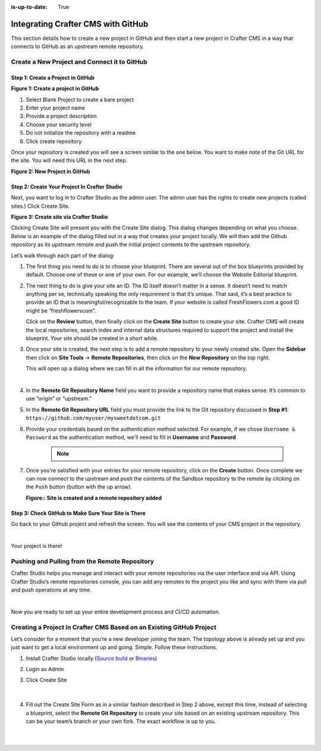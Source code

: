 :is-up-to-date: True

.. index:: Integrating Crafter CMS with GitHub

.. _integrating-crafter-cms-with-github:

===================================
Integrating Crafter CMS with GitHub
===================================

This section details how to create a new project in GitHub and then start a new project in Crafter CMS in a way that connects to GitHub as an upstream remote repository.

---------------------------------------------
Create a New Project and Connect it to GitHub
---------------------------------------------

^^^^^^^^^^^^^^^^^^^^^^^^^^^^^^^^^^
Step 1: Create a Project in GitHub
^^^^^^^^^^^^^^^^^^^^^^^^^^^^^^^^^^

.. image:: /_static/images/developer/dev-cloud-platforms/craftercms-github-create-repo.jpg
    :alt: How-Tos - Create a project in GitHub
    :width: 70 %
    :align: center

**Figure 1: Create a project in GitHub**

#. Select Blank Project to create a bare project
#. Enter your project name
#. Provide a project description
#. Choose your security level
#. Do not initialize the repository with a readme
#. Click create repository

Once your repository is created you will see a screen similar to the one below.  You want to make note of the Git URL for the site.  You will need this URL in the next step.

.. image:: /_static/images/developer/dev-cloud-platforms/craftercms-github-create-repo-url.jpg
    :alt: How-Tos - New project in GitHub
    :width: 70 %
    :align: center

**Figure 2: New Project in GitHub**

^^^^^^^^^^^^^^^^^^^^^^^^^^^^^^^^^^^^^^^^^^^^^
Step 2: Create Your Project In Crafter Studio
^^^^^^^^^^^^^^^^^^^^^^^^^^^^^^^^^^^^^^^^^^^^^

Next, you want to log in to Crafter Studio as the admin user. The admin user has the rights to create new projects (called sites.) Click Create Site.

.. image:: /_static/images/developer/dev-cloud-platforms/create-site.png
    :alt: How-Tos - Site screen in Crafter Studio
    :width: 70 %
    :align: center

**Figure 3: Create site via Crafter Studio**

Clicking Create Site will present you with the Create Site dialog. This dialog changes depending on what you choose. Below is an example of the dialog filled out in a way that creates your project locally.  We will then add the Github repository as its upstream remote and push the initial project contents to the upstream repository.

Let’s walk through each part of the dialog:

.. image:: /_static/images/developer/dev-cloud-platforms/create-site-then-push-1.jpg
    :alt: Developer How Tos - Create Site Dialog Walk Through step 1
    :width: 70 %
    :align: center

1. The first thing you need to do is to choose your blueprint. There are several out of the box blueprints provided by default. Choose one of these or one of your own. For our example, we’ll choose the Website Editorial blueprint.

.. image:: /_static/images/developer/dev-cloud-platforms/create-site-then-push-2.png
    :alt: Developer How Tos - Create Site Dialog Walk Through step 2
    :width: 70 %
    :align: center

2. The next thing to do is give your site an ID. The ID itself doesn’t matter in a sense. It doesn’t need to match anything per se, technically speaking the only requirement is that it’s unique. That said, it’s a best practice to provide an ID that is meaningful/recognizable to the team. If your website is called FreshFlowers.com a good ID might be “freshflowerscom”.

   Click on the **Review** button, then finally  click on the **Create Site** button to create your site.  Crafter CMS will create the local repositories, search index and internal data structures required to support the project and install the blueprint.  Your site should be created in a short while.

3. Once your site is created, the next step is to add a remote repository to your newly created site.  Open the **Sidebar** then click on **Site Tools** -> **Remote Repositories**, then click on the **New Repository** on the top right.

   This will open up a dialog where we can fill in all the information for our remote repository.

   .. image:: /_static/images/developer/dev-cloud-platforms/create-site-then-push-3.png
      :alt: Create Repository dialog to fill in information of remote repository being added to the site
      :width: 70 %
      :align: center

   |

4. In the **Remote Git Repository Name** field you want to provide a repository name that makes sense. It’s common to use “origin” or “upstream.”


5. In the **Remote Git Repository URL** field you must provide the link to the Git repository discussed in **Step #1**: ``https://github.com/myuser/mysweetdotcom.git``

6. Provide your credentials based on the authentication method selected.  For example, if we chose ``Username & Password`` as the authentication method, we'll need to fill in **Username** and **Password**

      .. note::
         .. include:: /includes/setup-ssh-keys.rst

7. Once you're satisfied with your entries for your remote repository, click on the **Create** button.   Once complete we can now connect to the upstream and push the contents of the Sandbox repository to the remote by clicking on the ``Push`` button (button with the up arrow).

   .. image:: /_static/images/developer/dev-cloud-platforms/create-site-then-push-4.png
      :alt: Remotes screen displaying newly added remote repository to site
      :width: 90 %
      :align: center

   **Figure:: Site is created and a remote repository added**


^^^^^^^^^^^^^^^^^^^^^^^^^^^^^^^^^^^^^^^^^^^^^^^^^^^^
Step 3: Check GitHub to Make Sure Your Site is There
^^^^^^^^^^^^^^^^^^^^^^^^^^^^^^^^^^^^^^^^^^^^^^^^^^^^

Go back to your Github project and refresh the screen.  You will see the contents of your CMS project in the repository.

.. image:: /_static/images/developer/dev-cloud-platforms/craftercms-github-site-created-syncd.jpg
    :alt: How-Tos - Your project in GitHub
    :width: 80 %
    :align: center

|

Your project is there!

----------------------------------------------
Pushing and Pulling from the Remote Repository
----------------------------------------------

Crafter Studio helps you manage and interact with your remote repositories via the user interface and via API.  Using Crafter Studio’s remote repositories console, you can add any remotes to the project you like and sync with them via pull and push operations at any time.

.. image:: /_static/images/developer/dev-cloud-platforms/craftercms-github-remotes.png
    :alt: Developer How-Tos - Pushing and Pulling from the Remote Repository
    :width: 100 %
    :align: center

|

Now you are ready to set up your entire development process and CI/CD automation.

---------------------------------------------------------------------
Creating a Project in Crafter CMS Based on an Existing GitHub Project
---------------------------------------------------------------------

Let’s consider for a moment that you’re a new developer joining the team. The topology above is already set up and you just want to get a local environment up and going. Simple. Follow these instructions.

1. Install Crafter Studio locally (`Source build <https://github.com/craftercms/craftercms>`_ or `Binaries <https://craftersoftware.com/downloads>`_)
2. Login as Admin
3. Click Create Site

   .. figure:: /_static/images/developer/dev-cloud-platforms/create-site-based-on-remote-1.jpg
      :alt: Developer How Tos - Setting up to work locally against the upstream
      :width: 70 %
      :align: center

   |

4. Fill out the Create Site Form as in a similar fashion described in Step 2 above, except this time, instead of selecting a blueprint, select the **Remote Git Repository** to create your site based on an existing upstream repository.  This can be your team’s branch or your own fork. The exact workflow is up to you.

   .. figure:: /_static/images/developer/dev-cloud-platforms/craftercms-github-clone-1.jpg
      :alt: Developer How Tos - Setting up to work locally against the upstream
      :width: 70 %
      :align: center

   |

   .. figure:: /_static/images/developer/dev-cloud-platforms/craftercms-github-clone-2.jpg
      :alt: Developer How Tos - Setting up to work locally against the upstream review entries
      :width: 50 %
      :align: center
